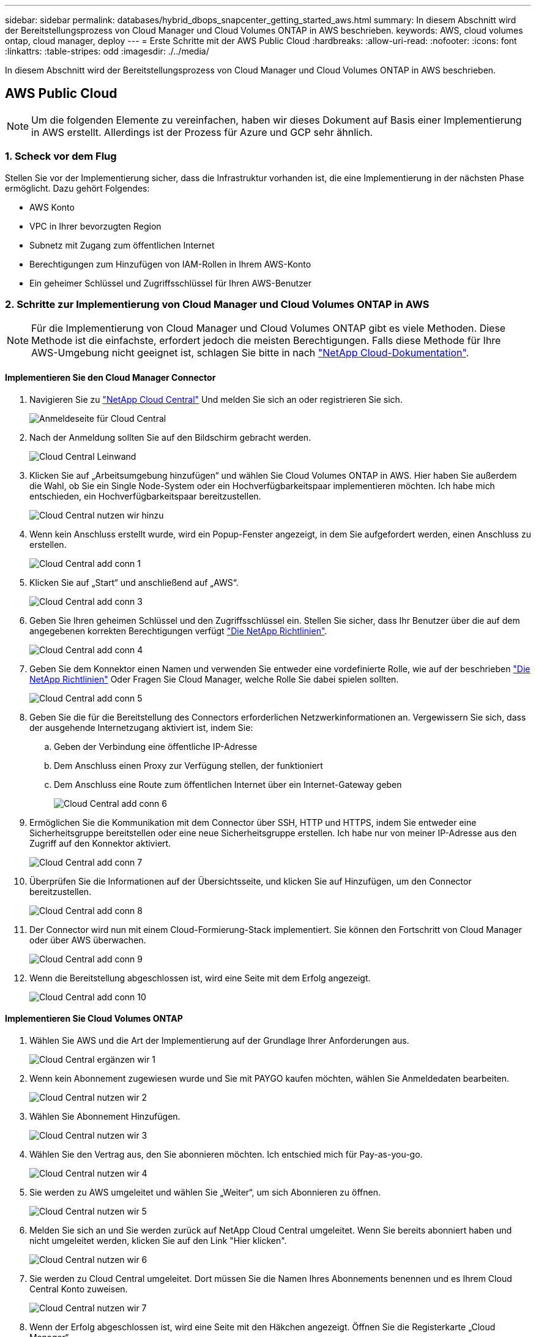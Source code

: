 ---
sidebar: sidebar 
permalink: databases/hybrid_dbops_snapcenter_getting_started_aws.html 
summary: In diesem Abschnitt wird der Bereitstellungsprozess von Cloud Manager und Cloud Volumes ONTAP in AWS beschrieben. 
keywords: AWS, cloud volumes ontap, cloud manager, deploy 
---
= Erste Schritte mit der AWS Public Cloud
:hardbreaks:
:allow-uri-read: 
:nofooter: 
:icons: font
:linkattrs: 
:table-stripes: odd
:imagesdir: ./../media/


[role="lead"]
In diesem Abschnitt wird der Bereitstellungsprozess von Cloud Manager und Cloud Volumes ONTAP in AWS beschrieben.



== AWS Public Cloud


NOTE: Um die folgenden Elemente zu vereinfachen, haben wir dieses Dokument auf Basis einer Implementierung in AWS erstellt. Allerdings ist der Prozess für Azure und GCP sehr ähnlich.



=== 1. Scheck vor dem Flug

Stellen Sie vor der Implementierung sicher, dass die Infrastruktur vorhanden ist, die eine Implementierung in der nächsten Phase ermöglicht. Dazu gehört Folgendes:

* AWS Konto
* VPC in Ihrer bevorzugten Region
* Subnetz mit Zugang zum öffentlichen Internet
* Berechtigungen zum Hinzufügen von IAM-Rollen in Ihrem AWS-Konto
* Ein geheimer Schlüssel und Zugriffsschlüssel für Ihren AWS-Benutzer




=== 2. Schritte zur Implementierung von Cloud Manager und Cloud Volumes ONTAP in AWS


NOTE: Für die Implementierung von Cloud Manager und Cloud Volumes ONTAP gibt es viele Methoden. Diese Methode ist die einfachste, erfordert jedoch die meisten Berechtigungen. Falls diese Methode für Ihre AWS-Umgebung nicht geeignet ist, schlagen Sie bitte in nach https://docs.netapp.com/us-en/occm/task_creating_connectors_aws.html["NetApp Cloud-Dokumentation"^].



==== Implementieren Sie den Cloud Manager Connector

. Navigieren Sie zu https://cloud.netapp.com/cloud-manager["NetApp Cloud Central"^] Und melden Sie sich an oder registrieren Sie sich.
+
image::cloud_central_login_page.PNG[Anmeldeseite für Cloud Central]

. Nach der Anmeldung sollten Sie auf den Bildschirm gebracht werden.
+
image::cloud_central_canvas_page.PNG[Cloud Central Leinwand]

. Klicken Sie auf „Arbeitsumgebung hinzufügen“ und wählen Sie Cloud Volumes ONTAP in AWS. Hier haben Sie außerdem die Wahl, ob Sie ein Single Node-System oder ein Hochverfügbarkeitspaar implementieren möchten. Ich habe mich entschieden, ein Hochverfügbarkeitspaar bereitzustellen.
+
image::cloud_central_add_we.PNG[Cloud Central nutzen wir hinzu]

. Wenn kein Anschluss erstellt wurde, wird ein Popup-Fenster angezeigt, in dem Sie aufgefordert werden, einen Anschluss zu erstellen.
+
image::cloud_central_add_conn_1.PNG[Cloud Central add conn 1]

. Klicken Sie auf „Start“ und anschließend auf „AWS“.
+
image::cloud_central_add_conn_3.PNG[Cloud Central add conn 3]

. Geben Sie Ihren geheimen Schlüssel und den Zugriffsschlüssel ein. Stellen Sie sicher, dass Ihr Benutzer über die auf dem angegebenen korrekten Berechtigungen verfügt https://mysupport.netapp.com/site/info/cloud-manager-policies["Die NetApp Richtlinien"^].
+
image::cloud_central_add_conn_4.PNG[Cloud Central add conn 4]

. Geben Sie dem Konnektor einen Namen und verwenden Sie entweder eine vordefinierte Rolle, wie auf der beschrieben https://mysupport.netapp.com/site/info/cloud-manager-policies["Die NetApp Richtlinien"^] Oder Fragen Sie Cloud Manager, welche Rolle Sie dabei spielen sollten.
+
image::cloud_central_add_conn_5.PNG[Cloud Central add conn 5]

. Geben Sie die für die Bereitstellung des Connectors erforderlichen Netzwerkinformationen an. Vergewissern Sie sich, dass der ausgehende Internetzugang aktiviert ist, indem Sie:
+
.. Geben der Verbindung eine öffentliche IP-Adresse
.. Dem Anschluss einen Proxy zur Verfügung stellen, der funktioniert
.. Dem Anschluss eine Route zum öffentlichen Internet über ein Internet-Gateway geben
+
image::cloud_central_add_conn_6.PNG[Cloud Central add conn 6]



. Ermöglichen Sie die Kommunikation mit dem Connector über SSH, HTTP und HTTPS, indem Sie entweder eine Sicherheitsgruppe bereitstellen oder eine neue Sicherheitsgruppe erstellen. Ich habe nur von meiner IP-Adresse aus den Zugriff auf den Konnektor aktiviert.
+
image::cloud_central_add_conn_7.PNG[Cloud Central add conn 7]

. Überprüfen Sie die Informationen auf der Übersichtsseite, und klicken Sie auf Hinzufügen, um den Connector bereitzustellen.
+
image::cloud_central_add_conn_8.PNG[Cloud Central add conn 8]

. Der Connector wird nun mit einem Cloud-Formierung-Stack implementiert. Sie können den Fortschritt von Cloud Manager oder über AWS überwachen.
+
image::cloud_central_add_conn_9.PNG[Cloud Central add conn 9]

. Wenn die Bereitstellung abgeschlossen ist, wird eine Seite mit dem Erfolg angezeigt.
+
image::cloud_central_add_conn_10.PNG[Cloud Central add conn 10]





==== Implementieren Sie Cloud Volumes ONTAP

. Wählen Sie AWS und die Art der Implementierung auf der Grundlage Ihrer Anforderungen aus.
+
image::cloud_central_add_we_1.PNG[Cloud Central ergänzen wir 1]

. Wenn kein Abonnement zugewiesen wurde und Sie mit PAYGO kaufen möchten, wählen Sie Anmeldedaten bearbeiten.
+
image::cloud_central_add_we_2.PNG[Cloud Central nutzen wir 2]

. Wählen Sie Abonnement Hinzufügen.
+
image::cloud_central_add_we_3.PNG[Cloud Central nutzen wir 3]

. Wählen Sie den Vertrag aus, den Sie abonnieren möchten. Ich entschied mich für Pay-as-you-go.
+
image::cloud_central_add_we_4.PNG[Cloud Central nutzen wir 4]

. Sie werden zu AWS umgeleitet und wählen Sie „Weiter“, um sich Abonnieren zu öffnen.
+
image::cloud_central_add_we_5.PNG[Cloud Central nutzen wir 5]

. Melden Sie sich an und Sie werden zurück auf NetApp Cloud Central umgeleitet. Wenn Sie bereits abonniert haben und nicht umgeleitet werden, klicken Sie auf den Link "Hier klicken".
+
image::cloud_central_add_we_6.PNG[Cloud Central nutzen wir 6]

. Sie werden zu Cloud Central umgeleitet. Dort müssen Sie die Namen Ihres Abonnements benennen und es Ihrem Cloud Central Konto zuweisen.
+
image::cloud_central_add_we_7.PNG[Cloud Central nutzen wir 7]

. Wenn der Erfolg abgeschlossen ist, wird eine Seite mit den Häkchen angezeigt. Öffnen Sie die Registerkarte „Cloud Manager“.
+
image::cloud_central_add_we_8.PNG[Cloud Central nutzen wir 8]

. Das Abonnement wird jetzt in Cloud Central angezeigt. Klicken Sie auf Anwenden, um fortzufahren.
+
image::cloud_central_add_we_9.PNG[Cloud Central nutzen wir 9]

. Geben Sie die Angaben zur Arbeitsumgebung ein, z. B.:
+
.. Cluster-Name
.. Cluster-Passwort
.. AWS Tags (optional)
+
image::cloud_central_add_we_10.PNG[Cloud Central nutzen wir 10]



. Wählen Sie aus, welche zusätzlichen Services Sie bereitstellen möchten. Weitere Informationen zu diesen Services finden Sie auf der https://cloud.netapp.com["NetApp Cloud Homepage"^].
+
image::cloud_central_add_we_11.PNG[Cloud Central nutzen wir 11]

. Wählen Sie, ob die Implementierung in mehreren Verfügbarkeitszonen erfolgen soll (erfordert drei Subnetze, jede in einer anderen Verfügbarkeitszone) oder eine einzelne Verfügbarkeitszone. Ich habe mehrere AZS ausgewählt.
+
image::cloud_central_add_we_12.PNG[Cloud Central nutzen wir 12]

. Wählen Sie die Region, die VPC und die Sicherheitsgruppe für das zu implementierende Cluster aus. In diesem Abschnitt weisen Sie außerdem die Verfügbarkeitszonen pro Node (und Mediator) sowie die Subnetze zu, in denen sie tätig sind.
+
image::cloud_central_add_we_13.PNG[Cloud Central nutzen wir 13]

. Wählen Sie die Verbindungsmethoden für die Nodes und den Mediator.
+
image::cloud_central_add_we_14.PNG[Cloud Central nutzen wir 14]




TIP: Der Mediator muss mit den AWS APIs kommunizieren. Es ist keine öffentliche IP-Adresse erforderlich, solange die APIs nach der Implementierung der Mediator EC2 Instanz erreichbar sind.

. Mit fließenden IP-Adressen wird der Zugriff auf die verschiedenen von Cloud Volumes ONTAP verwendeten IP-Adressen ermöglicht, einschließlich Cluster-Management und DatenserverIPs. Diese Adressen müssen nicht bereits in Ihrem Netzwerk routingfähig sein und zu Routing-Tabellen in Ihrer AWS-Umgebung hinzugefügt werden. Sie sind erforderlich, um während des Failover konsistente IP-Adressen für ein HA-Paar zu aktivieren. Weitere Informationen zu schwimmenden IP-Adressen finden Sie im https://docs.netapp.com/us-en/occm/reference_networking_aws.html#requirements-for-ha-pairs-in-multiple-azs["NetApp Cloud Documentation"^].
+
image::cloud_central_add_we_15.PNG[Cloud Central nutzen wir 15]

. Wählen Sie aus, zu welchen Routingtabellen die unverankerten IP-Adressen hinzugefügt werden sollen. Diese Routingtabellen werden von Clients für die Kommunikation mit Cloud Volumes ONTAP verwendet.
+
image::cloud_central_add_we_16.PNG[Cloud Central nutzen wir 16]

. Sie haben die Wahl, ob die von AWS gemanagte Verschlüsselung oder AWS KMS zur Verschlüsselung der ONTAP-Root-, Boot- und Datenfestplatten aktiviert werden sollen.
+
image::cloud_central_add_we_17.PNG[Cloud Central nutzen wir 17]

. Wählen Sie Ihr Lizenzmodell. Wenn Sie nicht wissen, welche Option Sie wählen sollten, wenden Sie sich an Ihren NetApp Ansprechpartner.
+
image::cloud_central_add_we_18.PNG[Cloud Central nutzen wir 18]

. Wählen Sie die Konfiguration aus, die am besten zu Ihrem Anwendungsfall passt. Dies bezieht sich auf die Überlegungen zur Dimensionierung, die auf der Seite Voraussetzungen behandelt werden.
+
image::cloud_central_add_we_19.PNG[Cloud Central nutzen wir 19]

. Erstellen Sie optional ein Volume. Dies ist nicht erforderlich, da in den nächsten Schritten SnapMirror verwendet wird, welches die Volumes für uns erstellt.
+
image::cloud_central_add_we_20.PNG[Cloud Central nutzen wir 20]

. Überprüfen Sie die getroffene Auswahl und aktivieren Sie die Kontrollkästchen, um zu überprüfen, ob Cloud Manager Ressourcen in Ihrer AWS-Umgebung implementiert. Klicken Sie abschließend auf „Go“.
+
image::cloud_central_add_we_21.PNG[Cloud Central nutzen wir 21]

. Cloud Volumes ONTAP startet jetzt mit der Implementierung. Cloud Manager verwendet für die Implementierung von Cloud Volumes ONTAP APIs und Cloud-Formations-Stacks von AWS. Anschließend wird das System gemäß Ihren Spezifikationen konfiguriert, sodass ein sofort einsatzbereites System verfügbar ist. Der Zeitpunkt für diesen Prozess variiert je nach getroffene Auswahl.
+
image::cloud_central_add_we_22.PNG[Cloud Central nutzen wir 22]

. Sie können den Fortschritt überwachen, indem Sie zur Zeitleiste navigieren.
+
image::cloud_central_add_we_23.PNG[Cloud Central nutzen wir 23]

. Die Zeitleiste dient als Audit aller in Cloud Manager ausgeführten Aktionen. Sie können alle API-Aufrufe anzeigen, die Cloud Manager bei der Einrichtung von AWS sowie dem ONTAP Cluster getätigt hat. Dies kann auch effektiv verwendet werden, um alle Probleme zu beheben, denen Sie gegenüberstehen.
+
image::cloud_central_add_we_24.PNG[Cloud Central nutzen wir 24]

. Nach Abschluss der Bereitstellung erscheint der CVO-Cluster auf dem Canvas, der aktuellen Kapazität. Das ONTAP Cluster ist im aktuellen Status vollständig konfiguriert, um ein echtes, out-of-the-box-Erlebnis zu ermöglichen.
+
image::cloud_central_add_we_25.PNG[Cloud Central nutzen wir 25]





==== Konfigurieren Sie SnapMirror aus Ihrem lokalen Standort in die Cloud

Nachdem Sie nun ein ONTAP Quellsystem und ein implementierter Zielsystem von ONTAP haben, können Sie Volumes mit Datenbankdaten in die Cloud replizieren.

Einen Leitfaden zu kompatiblen ONTAP-Versionen für SnapMirror finden Sie im https://docs.netapp.com/ontap-9/index.jsp?topic=%2Fcom.netapp.doc.pow-dap%2FGUID-0810D764-4CEA-4683-8280-032433B1886B.html["SnapMirror Kompatibilitätsmatrix"^].

. Klicken Sie auf das Quell-ONTAP-System (on-Premises), ziehen Sie es per Drag & Drop zum Ziel, wählen Sie Replikation > Aktivieren, oder wählen Sie Replikation > Menü > Replikation.
+
image::cloud_central_replication_1.png[Zentrale Cloud-Replizierung 1]

+
Wählen Sie Aktivieren.

+
image::cloud_central_replication_2.png[Zentrale Cloud-Replizierung 2]

+
Oder Optionen.

+
image::cloud_central_replication_3.png[Zentrale Cloud-Replizierung 3]

+
Replizierung:

+
image::cloud_central_replication_4.png[Zentrale Cloud-Replizierung 4]

. Wenn Sie keine Drag-and-Drop-Option haben, wählen Sie das Ziel-Cluster aus, zu dem Sie replizieren möchten.
+
image::cloud_central_replication_5.png[Zentrale Cloud-Replizierung 5]

. Wählen Sie das Volume aus, das Sie replizieren möchten. Wir haben die Daten und alle Log-Volumes repliziert.
+
image::cloud_central_replication_6.png[Zentrale Cloud-Replizierung 6]

. Wählen Sie den Zieldatentyp und die Tiering-Richtlinie. Für Disaster Recovery empfehlen wir eine SSD als Festplattentyp und zur Aufrechterhaltung des Daten-Tiering. Mit Daten-Tiering werden die gespiegelten Daten in kostengünstigem Objekt-Storage verschoben und Kosten auf lokalen Festplatten eingespart. Wenn Sie die Beziehung unterbrechen oder das Volume klonen, verwenden die Daten den schnellen lokalen Storage.
+
image::cloud_central_replication_7.png[Zentrale Cloud-Replizierung 7]

. Wählen Sie den Zielvolumennamen: Wir haben ausgewählt `[source_volume_name]_dr`.
+
image::cloud_central_replication_8.png[Zentrale Cloud-Replizierung 8]

. Wählen Sie die maximale Übertragungsrate für die Replikation aus. Dadurch sparen Sie Bandbreite, wenn Sie eine Verbindung mit einer niedrigen Bandbreite zur Cloud, wie zum Beispiel einem VPN, herstellen.
+
image::cloud_central_replication_9.png[Zentrale Cloud-Replizierung 9]

. Legen Sie die Replizierungsrichtlinie fest. Wir haben uns für einen Spiegel entschieden, der den letzten Datensatz aufnimmt und diesen in das Ziel-Volume repliziert. Sie können auch eine andere Richtlinie auf Basis Ihrer Anforderungen wählen.
+
image::cloud_central_replication_10.png[Zentrale Cloud-Replizierung 10]

. Wählen Sie den Zeitplan für das Auslösen der Replikation aus. NetApp empfiehlt die Festlegung eines „täglichen“ Zeitplans für das Daten-Volume und einen „stündlichen“ Zeitplan für die Log-Volumes, wobei diese jedoch je nach Anforderungen geändert werden können.
+
image::cloud_central_replication_11.png[Zentrale Cloud-Replizierung 11]

. Überprüfen Sie die eingegebenen Informationen, klicken Sie auf Go, um den Cluster Peer und SVM Peer auszulösen (wenn dies Ihr erstes Mal ist, wenn Sie zwischen den beiden Clustern replizieren) und implementieren und initialisieren Sie dann die SnapMirror Beziehung.
+
image::cloud_central_replication_12.png[Zentrale Cloud-Replizierung 12]

. Setzen Sie diesen Prozess für Datenvolumen und Protokoll-Volumes fort.
. Wenn Sie alle Beziehungen überprüfen möchten, wechseln Sie zur Registerkarte „Replikation“ in Cloud Manager. Hier können Sie Ihre Beziehungen verwalten und ihren Status überprüfen.
+
image::cloud_central_replication_13.png[Zentrale Cloud-Replizierung 13]

. Nachdem alle Volumes repliziert wurden, befinden Sie sich in einem stabilen Zustand und können zu den Workflows für Disaster Recovery und Entwicklung/Test wechseln.




=== 3. EC2 Computing-Instanz für Datenbank-Workload implementieren

AWS verfügt über vorkonfigurierte EC2 Computing-Instanzen für verschiedene Workloads. Die Wahl des Instanztyps bestimmt die Anzahl der CPU-Kerne, die Speicherkapazität, den Speichertyp und die Kapazität sowie die Netzwerk-Performance. In den Anwendungsfällen wird mit Ausnahme der Betriebssystempartition der Haupt-Storage für die Ausführung des Datenbank-Workloads von CVO oder der FSX ONTAP-Storage-Engine zugewiesen. Daher müssen die wichtigsten Faktoren die Wahl der CPU-Cores, des Arbeitsspeichers und der Netzwerk-Performance sein. Typische AWS EC2 Instanztypen sind hier zu finden: https://us-east-2.console.aws.amazon.com/ec2/v2/home?region=us-east-2#InstanceTypes:["EC2 Instanztyp"].



==== Dimensionierung der Computing-Instanz

. Wählen Sie den richtigen Instanztyp basierend auf dem erforderlichen Workload aus. Zu berücksichtigende Faktoren sind die Anzahl der zu unterstützenden Geschäftstransaktionen, die Anzahl gleichzeitiger Benutzer, die Größenbemessung von Datensätze usw.
. Die Implementierung der EC2-Instanz kann über das EC2 Dashboard gestartet werden. Die genauen Implementierungsverfahren gehen über den Umfang dieser Lösung hinaus. Siehe https://aws.amazon.com/pm/ec2/?trk=ps_a134p000004f2ZGAAY&trkCampaign=acq_paid_search_brand&sc_channel=PS&sc_campaign=acquisition_US&sc_publisher=Google&sc_category=Cloud%20Computing&sc_country=US&sc_geo=NAMER&sc_outcome=acq&sc_detail=%2Bec2%20%2Bcloud&sc_content=EC2%20Cloud%20Compute_bmm&sc_matchtype=b&sc_segment=536455698896&sc_medium=ACQ-P|PS-GO|Brand|Desktop|SU|Cloud%20Computing|EC2|US|EN|Text&s_kwcid=AL!4422!3!536455698896!b!!g!!%2Bec2%20%2Bcloud&ef_id=EAIaIQobChMIua378M-p8wIVToFQBh0wfQhsEAMYASAAEgKTzvD_BwE:G:s&s_kwcid=AL!4422!3!536455698896!b!!g!!%2Bec2%20%2Bcloud["Amazon EC2"] Entsprechende Details.




==== Konfiguration einer Linux-Instanz für Oracle-Workload

Dieser Abschnitt enthält weitere Konfigurationsschritte, nachdem eine EC2 Linux Instanz implementiert wurde.

. Fügen Sie eine Oracle-Standby-Instanz zum DNS-Server für die Namensauflösung in der SnapCenter-Managementdomäne hinzu.
. Fügen Sie als SnapCenter OS-Anmeldeinformationen eine Linux-Management-Benutzer-ID mit sudo-Berechtigungen ohne Kennwort hinzu. Aktivieren Sie die ID mit SSH-Passwort-Authentifizierung auf der EC2-Instanz. (Bei EC2-Instanzen ist die SSH-Kennwortauthentifizierung und passwortless sudo standardmäßig deaktiviert.)
. Konfiguration der Oracle Installation entsprechend der lokalen Oracle Installation, z. B. Betriebssystem-Patches, Oracle Versionen und Patches usw.
. NetApp Ansible DB-Automatisierungsrollen können genutzt werden, um EC2 Instanzen für Anwendungsfälle in den Bereichen Entwicklung/Test und Disaster Recovery zu konfigurieren. Der Automatisierungscode kann auf der öffentlichen NetApp GitHub Website heruntergeladen werden: https://github.com/NetApp-Automation/na_oracle19c_deploy["Automatisierte Oracle 19c Implementierung"^]. Ziel ist es, einen Datenbank-Software-Stack auf einer EC2 Instanz zu installieren und zu konfigurieren, der an lokale OS- und Datenbankkonfigurationen angepasst wird.




==== Windows-Instanzkonfiguration für den SQL Server-Workload

Dieser Abschnitt enthält zusätzliche Konfigurationsschritte, nachdem eine EC2 Windows-Instanz ursprünglich implementiert wurde.

. Rufen Sie das Windows-Administratorpasswort ab, um sich über RDP bei einer Instanz anzumelden.
. Deaktivieren Sie die Windows-Firewall, treten Sie der Windows SnapCenter-Domäne des Hosts bei und fügen Sie die Instanz zum DNS-Server zur Namensauflösung hinzu.
. Bereitstellen eines SnapCenter-Protokollvolumens zum Speichern von SQL Server-Protokolldateien
. Konfigurieren Sie iSCSI auf dem Windows-Host, um das Volume zu mounten und das Festplattenlaufwerk zu formatieren.
. Viele ihrer früheren Aufgaben können mit der NetApp Automatisierungslösung für SQL Server automatisiert werden. Informieren Sie sich auf der NetApp Public Automation GitHub Website über neu veröffentlichte Rollen und Lösungen: https://github.com/NetApp-Automation["NetApp Automatisierung"^].

